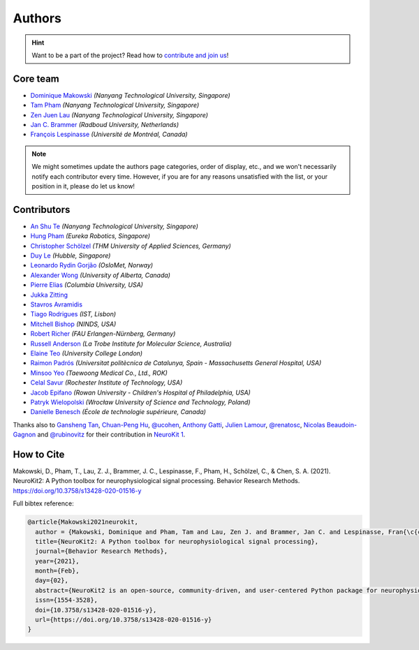 Authors
=======

.. hint::
   Want to be a part of the project? Read how to `contribute and join us <https://neurokit2.readthedocs.io/en/latest/contributing/index.html>`_!


Core team
----------------

* `Dominique Makowski <https://github.com/DominiqueMakowski>`_ *(Nanyang Technological University, Singapore)*
* `Tam Pham <https://github.com/Tam-Pham>`_ *(Nanyang Technological University, Singapore)*
* `Zen Juen Lau <https://github.com/zen-juen>`_ *(Nanyang Technological University, Singapore)*
* `Jan C. Brammer <https://github.com/JanCBrammer>`_ *(Radboud University, Netherlands)*
* `François Lespinasse <https://github.com/sangfrois>`_ *(Université de Montréal, Canada)*

.. note::
   We might sometimes update the authors page categories, order of display, etc., and we won't necessarily notify each contributor every time. However, if you are for any reasons unsatisfied with the list, or your position in it, please do let us know!


Contributors
-------------

* `An Shu Te <https://github.com/anshu-97>`_ *(Nanyang Technological University, Singapore)*
* `Hung Pham <https://github.com/hungpham2511>`_ *(Eureka Robotics, Singapore)*
* `Christopher Schölzel <https://github.com/CSchoel>`_ *(THM University of Applied Sciences, Germany)*
* `Duy Le <https://github.com/duylp>`_ *(Hubble, Singapore)*
* `Leonardo Rydin Gorjão <https://github.com/lrydin>`_ *(OsloMet, Norway)*
* `Alexander Wong <https://github.com/awwong1>`_ *(University of Alberta, Canada)*
* `Pierre Elias <https://twitter.com/pierreeliasmd>`_ *(Columbia University, USA)*
* `Jukka Zitting <https://github.com/jukka>`_
* `Stavros Avramidis <https://github.com/purpl3F0x>`_
* `Tiago Rodrigues <https://github.com/TiagoTostas>`_ *(IST, Lisbon)*
* `Mitchell Bishop <https://github.com/Mitchellb16>`_ *(NINDS, USA)*
* `Robert Richer <https://github.com/richrobe>`_ *(FAU Erlangen-Nürnberg, Germany)*
* `Russell Anderson <https://github.com/rpanderson>`_ *(La Trobe Institute for Molecular Science, Australia)*
* `Elaine Teo <https://github.com/elaineteo2000>`_ *(University College London)*
* `Raimon Padrós <https://github.com/raimonpv>`_ *(Universitat politècnica de Catalunya, Spain - Massachusetts General Hospital, USA)*
* `Minsoo Yeo <https://github.com/minsooyeo>`_ *(Taewoong Medical Co., Ltd., ROK)*
* `Celal Savur <https://github.com/csavur>`_ *(Rochester Institute of Technology, USA)*
* `Jacob Epifano <https://github.com/jrepifano>`_ *(Rowan University - Children's Hospital of Philadelphia, USA)*
* `Patryk Wielopolski <https://github.com/pfilo8>`_ *(Wrocław University of Science and Technology, Poland)*
* `Danielle Benesch <https://github.com/danibene>`_ *(École de technologie supérieure, Canada)*


Thanks also to `Gansheng Tan <https://github.com/GanshengT>`_, `Chuan-Peng Hu <https://github.com/hcp4715>`_, `@ucohen <https://github.com/ucohen>`_, `Anthony Gatti <https://github.com/gattia>`_, `Julien Lamour <https://github.com/lamourj>`_, `@renatosc <https://github.com/renatosc>`_, `Nicolas Beaudoin-Gagnon <https://github.com/Fegalf>`_ and `@rubinovitz <https://github.com/rubinovitz>`_ for their contribution in `NeuroKit 1 <https://github.com/neuropsychology/NeuroKit.py>`_.

How to Cite
-------------


Makowski, D., Pham, T., Lau, Z. J., Brammer, J. C., Lespinasse, F., Pham, H.,
Schölzel, C., & Chen, S. A. (2021). NeuroKit2: A Python toolbox for neurophysiological signal processing.
Behavior Research Methods. https://doi.org/10.3758/s13428-020-01516-y


Full bibtex reference:

.. code-block:: tex

    @article{Makowski2021neurokit,
      author = {Makowski, Dominique and Pham, Tam and Lau, Zen J. and Brammer, Jan C. and Lespinasse, Fran{\c{c}}ois and Pham, Hung and Sch{\"o}lzel, Christopher and Chen, S. H. Annabel},
      title={NeuroKit2: A Python toolbox for neurophysiological signal processing},
      journal={Behavior Research Methods},
      year={2021},
      month={Feb},
      day={02},
      abstract={NeuroKit2 is an open-source, community-driven, and user-centered Python package for neurophysiological signal processing. It provides a comprehensive suite of processing routines for a variety of bodily signals (e.g., ECG, PPG, EDA, EMG, RSP). These processing routines include high-level functions that enable data processing in a few lines of code using validated pipelines, which we illustrate in two examples covering the most typical scenarios, such as an event-related paradigm and an interval-related analysis. The package also includes tools for specific processing steps such as rate extraction and filtering methods, offering a trade-off between high-level convenience and fine-tuned control. Its goal is to improve transparency and reproducibility in neurophysiological research, as well as foster exploration and innovation. Its design philosophy is centred on user-experience and accessibility to both novice and advanced users.},
      issn={1554-3528},
      doi={10.3758/s13428-020-01516-y},
      url={https://doi.org/10.3758/s13428-020-01516-y}
    }
..
